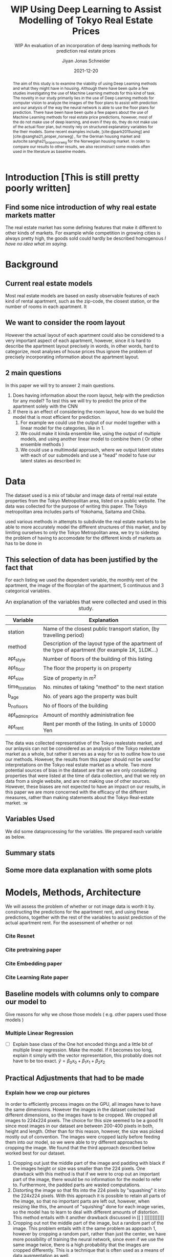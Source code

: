 #+title: WIP Using Deep Learning to Assist Modelling of Tokyo Real Estate Prices
#+SUBTITLE: WIP An evaluation of an incorporation of deep learning methods for prediction real estate prices
#+AUTHOR: Jiyan Jonas Schneider
#+EMAIL:     jiyan.schneider@gmail.com
#+DATE:      2021-12-20
#+LATEX_HEADER: \usepackage[backend=biber, style=apa,]{biblatex}
#+LATEX_HEADER: \usepackage{xeCJK}
#+BIBLIOGRAPHY: /Users/jiyanschneider/Dropbox/Documents/lib/bibliography/bibliography.bib
# #+LATEX_HEADER: \setCJKmainfont{HiraginoSans-W0}
#+LATEX_HEADER: \setmainfont{EBGaramond-Regular}
#+latex_class_options: [12pt]
#+LATEX_HEADER: \usepackage[a4paper,left=2.5cm,right=2.5cm,top=2.5cm,bottom=2.5cm]{geometry}
#+OPTIONS: toc:nil

#+begin_abstract

The aim of this study is to examine the viability of using Deep Learning methods
and what they might have in housing. Although there have been quite a few
studies investigating the use of Machine Learning methods for this kind of task.
The novelty in our study primarily lies in the use of Deep Learning methods for
computer vision to analyze the images of the floor plans to assist with
prediction and our analysis of the way the neural network is able to use the
floor plans for prediction. There have been have been quite a few papers about
the use of Machine Learning methods for real estate price predictions, however,
most of the do not make use of deep learning, and even if they do, they do not
make use of the actual floor plan, but mostly rely on structured explanatory
variables for the their models. Some recent examples include,
[cite:@park2015using] and [cite:@sangha21_proper_norweg] , for the German
housing market and autocite:sangha21_proper_norweg for the Norwegian housing
market. In order to compare our results to other results, we also reconstruct
some models often used in the literature as baseline models.

#+end_abstract

* Introduction [This is still pretty poorly written]


** Find some nice introduction of why real estate markets matter

The real estate market has some defining features that make it different to
other kinds of markets. For example while competition in growing cities is
always pretty high, the goods sold could hardly be described homogenous /I have
no idea what im saying/.

* Background

** Current real estate models
Most real estate models are based on easily observable features of each kind of
rental apartment, such as the zip-code, the closest station, or the number of
rooms in each apartment. It

** We want to consider the room layout
However the actual layout of each apartment could also be considered to a very
important aspect of each apartment, however, since it is hard to describe the
apartment layout precisely in words, in other words, hard to categorize, most
analyses of house prices thus ignore the problem of precisely incorporating
information about the apartment layout.
** 2 main questions
In this paper we will try to answer 2
main questions.

 1. Does having information about the room layout, help with the prediction for
    any model? To test this we will try to predict the price of the apartment
    solely with the CNN
 2. If there is an effect of considering the room layout, how do we build the
    model that is most efficient for prediction.
    1. For example we could use the output of our model together with a linear
       model for the categories, like in 1.
    2. We could make it kinda ensemble like, using the output of multiple
       models, and using another linear model to combine them ( Or other
       ensemble methods )
    3. We could use a multimodal approach, where we output latent states with
       each of our submodels and use a "head" model to fuse our latent states
       as described in:

* Data

The dataset used is a mix of tabular and image data of rental real estate
properties from the Tokyo Metropolitan area, listed on a public website. The
data was collected for the purpose of writing this paper. The Tokyo metropolitan
area includes parts of Yokohama, Saitama and Chiba.

used various methods in attempts to subdivide the real estate markets to be able
to more accurately model the different structures of this market, and by
limiting ourselves to only the Tokyo Metropolitan area, we try to sidestep the
problem of having to accomodate for the different kinds of markets as has to be
done in


** This selection of data has been justified by the fact that

For each listing we used the dependent variable, the monthly rent
of the apartment, the image of the floorplan of the apartment, 5 continuous and
3 categorical variables.

#+CAPTION: An explanation of the variables that were collected and used in this study.
#+Name: var_explanation
|-----------------+-----------------------------------------------------------------------------------------------------|
| Variable        | Explanation                                                                                         |
|-----------------+-----------------------------------------------------------------------------------------------------|
| station         | Name of the closest public transport station, (by travelling period)                                |
| method          | Description of the layout type of the apartment of the type of apartment (for example 1K, 1LDK...)  |
| apt_style       | Number of floors of the building of this listing                                                    |
|-----------------+-----------------------------------------------------------------------------------------------------|
| apt_floor       | The floor the property is on property                                                               |
| apt_size        | Size of property in $m^2$                                                                           |
| time_to_station | No. minutes of taking "method" to the next station                                                  |
| b_age           | No. of years ago the property was built                                                             |
| b_no_floors     | No of floors of the building                                                                        |
| apt_admin_price | Amount of monthly administration fee                                                                |
|-----------------+-----------------------------------------------------------------------------------------------------|
| apt_rent        | Rent per month of the listing. In units of 10000 Yen                                                |
|-----------------+-----------------------------------------------------------------------------------------------------|


The data was collected representative of the Tokyo realestate market, and
our anlaysis can not be considered as an analysis of the Tokyo realestate market
as a whole, but rather it serves as a way for us to outline how to use our
methods. However, the results from this paper should not be used for
interpretations on the Tokyo real estate market as a whole. Two more potential
sources of bias in the dataset are that we are only considering properties that
were listed at the time of data collection, and that we rely on data from a
single website, and are not making use of other sources. However, these biases
are not expected to have an impact on our results, in this paper we are more
concerned with the efficacy of the different measures, rather than making
statements about the Tokyo Real-estate market.
:w

** Variables Used
We did some dataprocessing for the variables. We prepared each variable as below.
** Summary stats

** Some more data explanation with some plots
* Models, Methods, Architecture
We will assess the problem of whether or not image data is worth it by. constructing the
predictions for the apartment rent, and using these predictions, together with the rest of
the variables to assist prediction of the actual apartment rent.
For the assessment of whether or not
*** Cite Resnet
*** Cite pretraining paper
*** Cite Embedding paper
*** Cite Learning Rate paper
** Baseline models with columns only to compare our model to
Give reasons for why we chose those models ( e.g. other papers used those models )
*** Multiple Linear Regression
 - [ ] Explain base class of the One hot encoded things and a little bit of multiple linear regression.
   Make the model. If it becomes too long, explain it simply with the vector representation, this probably
   does not have to be too exact.
   \( \hat y = \beta_{0} x_{0} + \beta_{1} x_{1} + \beta_{2} x_{2} \)

** Practical Adjustments that had to be made
*** Explain how we crop our pictures

In order to efficiently process images on the GPU, all images have to have the
same dimensions. However the images in the dataset colected had different
dimensions, so the images have to be cropped. We cropped all images to 224x224
pixels. The choice for this size seemed to be a good fit since most images in
our dataset are between 200-400 pixels in both, height and length. Other than
for this reason, however, the size was picked mostly out of convention. The
images were cropped lazily before feeding them into our model, so we were able
to try different approaches to cropping the image. We found that the third
approach described below worked best for our dataset.

1. Cropping out just the middle part of the image and padding with black if the
   images height or size was smaller than the 224 pixels. One drawback with this
   method is that if we were to crop out an important part of the image, there
   would be no information for the model to refer to. Furthermore, the padded parts
   are wasted computations.
2. Distorting the image so that fits into the 224 pixels by "squashing" it into
   the 224x224 pixels. With this approach it is possible to retain all parts of the
   image, so that no important parts are left out, however, when resizing like this,
   the amount of "squishing" done for each image varies, so the model has to learn
   to deal with different amounts of distortion. This method entails with it
   another drawback discussed in [[ ] ]]]]]]]]]]]]
3. Cropping out not the middle part of the image, but a random part of the
   image. This problem entails with it the same problem as approach 1, however
   by cropping a random part, rather than just the center, we have more possibility of training the neural network, since even if we use the same image twice, there is a
   high probability that the images are cropped differently. This is a technique that
   is often used as a means of data augmentation as well.
We had the best results for training the "Vision" part of our Neural network,
when using the third approach, and results reported in this paper were done with
"Random Crop" strategy.
**** You might need to update this picture.
:PROPERTIES:
:ID:       c104b241-3f4e-4b3a-84f9-171d5119dd4b
:END:
#+HEIGHT: 500
#+CAPTION: This figure showcases the properties of each kind of resize as outlined in the paper. The first row shows some 9 floor plans where the data has been Resized with the "squish" method. The second row shows the same picture with the crop-and-pad method, and the third row shows the first apartment of the other two rows, randomly cropped to different sizes. The black parts of the second and third rows are the padded parts.
[[file:./assets/resizes.jpg]]

*** Explain what other tricks we used
*** Explain the embeddings I will use for the Neural Network
For the Neural Network part of the architecture we made use of Categorical Embedding layers
We used the

*** Exactly explain how the model is trained
 - Learning rate adjustment
 - Pretrained resnet 50
 - For the categorical ensemble thing, that first the network is trained,
   then weights are frozen, and that only the new head of the resnet50 is trained at first, for a few epochs,
   and at the end we train both models
 - Same for the output
* Results
** Results for our model
** Results for vision model put into Linear Regression ( Is the prediction column statistically significant? )
** Results of baseline models
* Discussion
Some of our results are hard to interpret, e.g. multimodal learning is worse than the ensembling method. (probably) Why?
** Problems of very high dimensionality due to many many categories in the categorical variables.
* Conclusion
** Conclude whether using these models might make sense or not
Some of our
** Further possible investigations
Some possible talking points:
 - If the results are good, would looking at a bigger market be interesting
 - If we had a more representative sample, could we use some of the results to make some
   interesting conclusions
 - It would be interesting to analyze the outputs using methods as described in for example with shap or eli5, to see
   why it doesn't work if it doesn't or what it focuses on for certain predictions, if it does.
 - How does everything look for the multimodal approach, does it make sense or not?
And ways to improve the model

** Cite Fastai

\printbibliography
